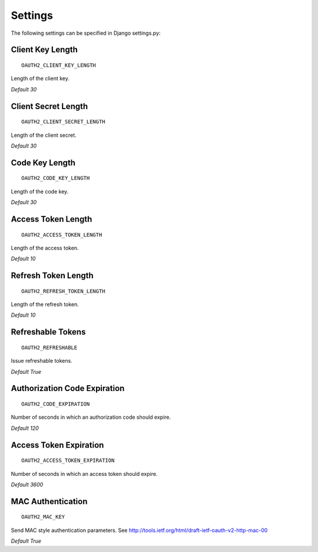 Settings
=========

The following settings can be specified in Django settings.py:

Client Key Length
-----------------
::

   OAUTH2_CLIENT_KEY_LENGTH

Length of the client key.

*Default 30*

Client Secret Length
--------------------
::

   OAUTH2_CLIENT_SECRET_LENGTH

Length of the client secret.

*Default 30*

Code Key Length
---------------
::

   OAUTH2_CODE_KEY_LENGTH

Length of the code key.

*Default 30*

Access Token Length
-------------------
::

   OAUTH2_ACCESS_TOKEN_LENGTH

Length of the access token.

*Default 10*

Refresh Token Length
--------------------
::

   OAUTH2_REFRESH_TOKEN_LENGTH

Length of the refresh token.

*Default 10*

Refreshable Tokens
------------------
::

   OAUTH2_REFRESHABLE

Issue refreshable tokens.

*Default True*

Authorization Code Expiration
-----------------------------
::

   OAUTH2_CODE_EXPIRATION

Number of seconds in which an authorization code should expire.

*Default 120*

Access Token Expiration
-----------------------
::

   OAUTH2_ACCESS_TOKEN_EXPIRATION

Number of seconds in which an access token should expire.

*Default 3600*

MAC Authentication
------------------
::

   OAUTH2_MAC_KEY

Send MAC style authentication parameters. See http://tools.ietf.org/html/draft-ietf-oauth-v2-http-mac-00

*Default True*


